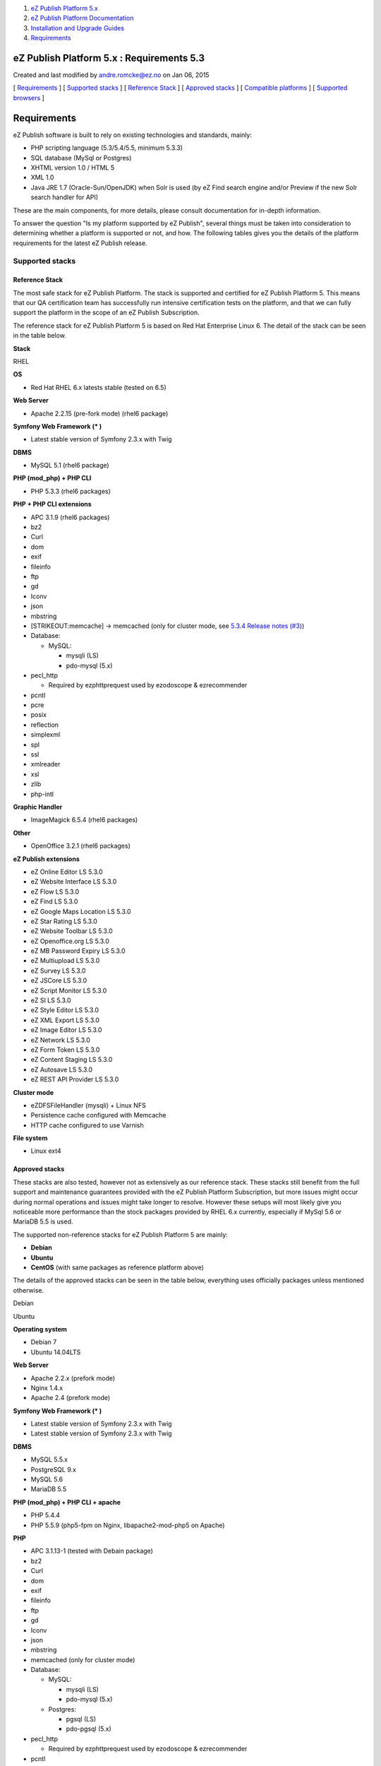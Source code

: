 #. `eZ Publish Platform 5.x <index.html>`__
#. `eZ Publish Platform
   Documentation <eZ-Publish-Platform-Documentation_1114149.html>`__
#. `Installation and Upgrade
   Guides <Installation-and-Upgrade-Guides_6292016.html>`__
#. `Requirements <Requirements_7438502.html>`__

eZ Publish Platform 5.x : Requirements 5.3
==========================================

Created and last modified by andre.romcke@ez.no on Jan 06, 2015

[ `Requirements <#Requirements5.3-Requirements>`__ ] [ `Supported
stacks <#Requirements5.3-Supportedstacks>`__ ] [ `Reference
Stack <#Requirements5.3-ReferenceStack>`__ ] [ `Approved
stacks <#Requirements5.3-Approvedstacks>`__ ] [ `Compatible
platforms <#Requirements5.3-Compatibleplatforms>`__ ] [ `Supported
browsers <#Requirements5.3-supportedbrowsersSupportedbrowsers>`__ ]

Requirements
============

eZ Publish software is built to rely on existing technologies and
standards, mainly:

-  PHP scripting language (5.3/5.4/5.5, minimum 5.3.3)

-  SQL database (MySql or Postgres)

-  XHTML version 1.0 / HTML 5

-  XML 1.0

-  Java JRE 1.7 (Oracle-Sun/OpenJDK) when Solr is used (by eZ Find
   search engine and/or Preview if the new Solr search handler for API)

These are the main components, for more details, please consult
documentation for in-depth information.

To answer the question "Is my platform supported by eZ Publish", several
things must be taken into consideration to determining whether a
platform is supported or not, and how. The following tables gives you
the details of the platform requirements for the latest eZ Publish
release.

Supported stacks
----------------

Reference Stack
~~~~~~~~~~~~~~~

The most safe stack for eZ Publish Platform. The stack is supported and
certified for eZ Publish Platform 5. This means that our QA
certification team has successfully run intensive certification tests on
the platform, and that we can fully support the platform in the scope of
an eZ Publish Subscription.

The reference stack for eZ Publish Platform 5 is based on Red Hat
Enterprise Linux 6. The detail of the stack can be seen in the table
below.

 

**Stack**

RHEL

**OS**

-  Red Hat RHEL 6.x latests stable (tested on 6.5)

**Web Server**

-  Apache 2.2.15 (pre-fork mode) (rhel6 package)

**Symfony Web Framework (\* )**

-  Latest stable version of Symfony 2.3.x with Twig

**DBMS**

-  MySQL 5.1 (rhel6 package)

**PHP (mod\_php) + PHP CLI**

-  PHP 5.3.3 (rhel6 packages)

**PHP + PHP CLI extensions**

-  APC 3.1.9 (rhel6 packages)
-  bz2
-  Curl
-  dom
-  exif
-  fileinfo
-  ftp
-  gd
-  Iconv
-  json
-  mbstring
-  [STRIKEOUT:memcache] -> memcached (only for cluster mode, see `5.3.4
   Release notes (#3) <5.3.4-Release-Notes_25985326.html>`__)
-  Database:

   -  MySQL:

      -  mysqli (LS)
      -  pdo-mysql (5.x)

-  pecl\_http

   -  Required by ezphttprequest used by ezodoscope & ezrecommender

-  pcntl
-  pcre
-  posix
-  reflection
-  simplexml
-  spl
-  ssl
-  xmlreader
-  xsl
-  zlib
-  php-intl

**Graphic Handler**

-  ImageMagick 6.5.4 (rhel6 packages)

**Other**

-  OpenOffice 3.2.1 (rhel6 packages)

**eZ Publish extensions**

-  eZ Online Editor LS 5.3.0
-  eZ Website Interface LS 5.3.0
-  eZ Flow LS 5.3.0
-  eZ Find LS 5.3.0
-  eZ Google Maps Location LS 5.3.0
-  eZ Star Rating LS 5.3.0
-  eZ Website Toolbar LS 5.3.0
-  eZ Openoffice.org LS 5.3.0
-  eZ MB Password Expiry LS 5.3.0
-  eZ Multiupload LS 5.3.0
-  eZ Survey LS 5.3.0
-  eZ JSCore LS 5.3.0
-  eZ Script Monitor LS 5.3.0
-  eZ SI LS 5.3.0
-  eZ Style Editor LS 5.3.0
-  eZ XML Export LS 5.3.0
-  eZ Image Editor LS 5.3.0
-  eZ Network LS 5.3.0
-  eZ Form Token LS 5.3.0
-  eZ Content Staging LS 5.3.0
-  eZ Autosave LS 5.3.0
-  eZ REST API Provider LS 5.3.0

**Cluster mode**

-  eZDFSFileHandler (mysqli) + Linux NFS
-  Persistence cache configured with Memcache
-  HTTP cache configured to use Varnish

**File system**

-  Linux ext4

Approved stacks
~~~~~~~~~~~~~~~

These stacks are also tested, however not as extensively as our
reference stack. These stacks still benefit from the full support and
maintenance guarantees provided with the eZ Publish Platform
Subscription, but more issues might occur during normal operations and
issues might take longer to resolve. However these setups will most
likely give you noticeable more performance than the stock packages
provided by RHEL 6.x currently, especially if MySql 5.6 or MariaDB 5.5
is used.

The supported non-reference stacks for eZ Publish Platform 5 are mainly:

-  **Debian**
-  **Ubuntu**
-  **CentOS** (with same packages as reference platform above)

The details of the approved stacks can be seen in the table below,
everything uses officially packages unless mentioned otherwise. 

 

Debian

Ubuntu

**Operating system**

-  Debian 7

-  Ubuntu 14.04LTS

**Web Server**

-  Apache 2.2.x (prefork mode)

-  Nginx 1.4.x
-  Apache 2.4 (prefork mode)

**Symfony Web Framework (\* )**

-  Latest stable version of Symfony 2.3.x with Twig

-  Latest stable version of Symfony 2.3.x with Twig

**DBMS**

-  MySQL 5.5.x
-  PostgreSQL 9.x

-  MySQL 5.6
-  MariaDB 5.5

**PHP (mod\_php) + PHP CLI + apache**

-  PHP 5.4.4

-  PHP 5.5.9 (php5-fpm on Nginx, libapache2-mod-php5 on Apache)

**PHP**

-  APC 3.1.13-1 (tested with Debain package)
-  bz2
-  Curl
-  dom
-  exif
-  fileinfo
-  ftp
-  gd
-  Iconv
-  json
-  mbstring
-  memcached (only for cluster mode)
-  Database:

   -  MySQL:

      -  mysqli (LS)
      -  pdo-mysql (5.x)

   -  Postgres:

      -  pgsql (LS)
      -  pdo-pgsql (5.x)

-  pecl\_http

   -  Required by ezphttprequest used by ezodoscope & ezrecommender

-  pcntl
-  pcre
-  posix
-  reflection
-  simplexml
-  spl
-  ssl
-  xmlreader
-  xsl
-  zlib
-  php-intl

-  bz2
-  Curl
-  dom
-  exif
-  fileinfo
-  ftp
-  gd
-  Iconv
-  json
-  mbstring
-  memcached (only for cluster mode)
-  Database:
-  MySQL:

   -  mysqli (LS)
   -  pdo-mysql (5.x)

-  pecl\_http

   -  Required by ezphttprequest used by ezodoscope & ezrecommender

-  pcntl
-  pcre
-  posix
-  reflection
-  simplexml
-  spl
-  ssl
-  xmlreader
-  xsl
-  zlib
-  php-intl

**Graphic Handler**

-  ImageMagick >= 6.4.x
-  GD2 ( PHP extension )

**eZ Publish extensions**

-  Same as Reference platform (see above)

**Cluster mode**

-  eZDFSFileHandler (mysqli) + Linux NFS
-  Persistence cache configured with Memcache[d]
-  HTTP cache configured to use Varnish

**Filesystem**

-  Linux ext3 / ext4

| \*: to ease developer and administrator life, the latest stable
version of the Symfony framework is bundled with the eZ Publish release.
| eZ support eZ Publish only when used with the latest maintenance
version of Symfony within the version specified above, new maintenance
versions are announced
by \ `Symfony <http://symfony.com/blog/category/releases>`__ and
provided via composer. Symfony is not supported directly by eZ within eZ
Publish Enterprise Subscriptions, however contact your eZ Systems
representative for alternatives.

Compatible platforms
--------------------

eZ Publish can run and execute on many more platforms than the ones
listed above, including (but not limited to) the operating systems
listing below if they pass the \ `Symfony
requirements <http://symfony.com/doc/current/reference/requirements.html>`__, and
using cache solutions technically supported by
`Stash <http://www.stashphp.com/Drivers.html>`__.

**However, eZ Systems doesn't insure and guarantee quality operation of
an eZ Publish Platform installation if it is running on any platform not
listed as supported.** eZ Publish Enterprise Subscriptions are still
available for compatible platforms, but the guarantee and the product
support will not apply and although you will receive various maintenance
releases and services, no bug fix guarantee will apply to issues related
to the platform. Maintenance and monitoring tools will not be available.
eZ Systems does not advise merely compatible platforms for production
use.

Compatible platform:

-  Most Linux operating system (Fedora, Arc, CoreOs...)
-  Solaris
-  OpenSolaris
-  Windows Vista/7/2008 (some issue might occur related to third party
   composer libraries, contact these for fixes if that is the case)
-  Mac OS X server 

Supported browsers
==================

eZ Publish is developed to work properly and support the following
browser configurations for administrator users:

-  Mozilla® Firefox®, most recent stable version (tested on Firefox 29).
   eZ makes every effort to test and support the most recent version of
   Firefox. 

-  Google Chrome™, most recent stable version (tested on
   chrome 35). Chrome applies updates automatically; eZ makes every
   effort to test and support the most recent version.

-  Microsoft® Internet Explorer® versions 9, 10 and 11. We recommend
   using the latest version (11).

-  Apple® Safari® 6.2 / 7.0 on Mac OS X. Apple Safari on iOS isn’t
   supported for admin backend.

Please note that the user interface will display and behave optimally in
any browser that supports HTML 5, CSS 3 and ECMAScript 5. If these
technologies are not supported the system will gracefully appear with
simpler design/layout but will still be accessible through
standard/default HTML elements.

 

Comments:
---------

+--------------------------------------------------------------------------+
| Ezpublish is not compatible with MariaDB. Numbering is different in      |
| MariaDb and that produce a warning.Epublish consider it as a fatal       |
| error.                                                                   |
|                                                                          |
| |image2| Posted by ext.bor at Aug 18, 2014 13:07                         |
+--------------------------------------------------------------------------+
| Which version are you using, from where, how are your mariadb settings   |
| configured, and which part of eZ Publish are you using to reproduce      |
| this?                                                                    |
|                                                                          |
| In other words, please report this in the `issue                         |
| tracker <https://jira.ez.no/secure/Dashboard.jspa>`__. As this page      |
| states we support MariaDB 5.5 as of version 5.3+ / 2014.05+, if that is  |
| not the case then we have ourselves an issue.                            |
|                                                                          |
| |image3| Posted by andre.romcke@ez.no at Aug 18, 2014 13:32              |
+--------------------------------------------------------------------------+

Document generated by Confluence on Mar 03, 2015 15:12

.. |image0| image:: images/icons/contenttypes/comment_16.png
.. |image1| image:: images/icons/contenttypes/comment_16.png
.. |image2| image:: images/icons/contenttypes/comment_16.png
.. |image3| image:: images/icons/contenttypes/comment_16.png
